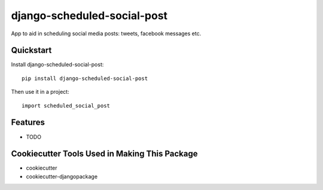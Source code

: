 =============================
django-scheduled-social-post
=============================

.. image:: https://badge.fury.io/py/django-scheduled-social-post.png
    :target: https://badge.fury.io/py/django-scheduled-social-post

App to aid in scheduling social media posts: tweets, facebook messages etc.


Quickstart
----------

Install django-scheduled-social-post::

    pip install django-scheduled-social-post

Then use it in a project::

    import scheduled_social_post

Features
--------

* TODO

Cookiecutter Tools Used in Making This Package
----------------------------------------------

*  cookiecutter
*  cookiecutter-djangopackage
